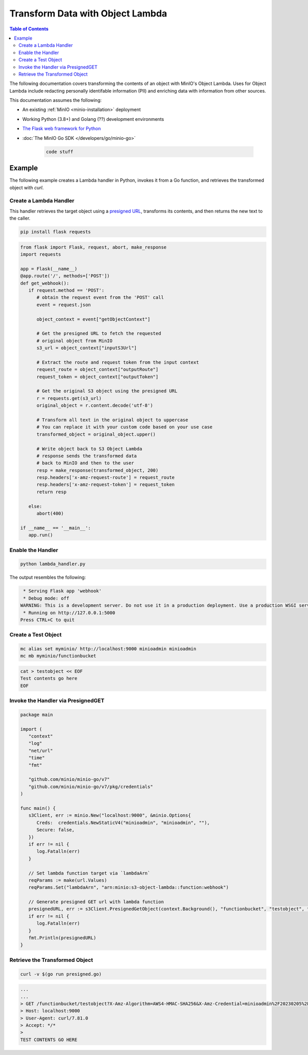 .. _developers-object-lambda:

=================================
Transform Data with Object Lambda
=================================

.. default-domain:: minio

.. contents:: Table of Contents
   :local:
   :depth: 2

The following documentation covers transforming the contents of an object with MinIO's Object Lambda.
Uses for Object Lambda include redacting personally identifable information (PII) and enriching data with information from other sources.

This documentation assumes the following:

- An existing :ref:`MinIO <minio-installation>` deployment
- Working Python (3.8+) and Golang (??) development environments
- `The Flask web framework for Python <https://palletsprojects.com/p/flask/>`__
- :doc:`The MinIO Go SDK </developers/go/minio-go>`
  
      .. code-block:: nginx
         :class: copyable

         code stuff


--------------------
Example
--------------------

The following example creates a Lambda handler in Python, invokes it from a Go function, and retrieves the transformed object with `curl`.


Create a Lambda Handler
~~~~~~~~~~~~~~~~~~~~~~~~~

This handler retrieves the target object using a `presigned URL <https://min.io/docs/minio/linux/developers/go/API.html#presigned-operations>`__, transforms its contents, and then returns the new text to the caller. 


.. code-block:: shell
   :class: copyable

   pip install flask requests

.. code-block:: py
   :class: copyable

   from flask import Flask, request, abort, make_response
   import requests

   app = Flask(__name__)
   @app.route('/', methods=['POST'])
   def get_webhook():
      if request.method == 'POST':
         # obtain the request event from the 'POST' call
         event = request.json

         object_context = event["getObjectContext"]

         # Get the presigned URL to fetch the requested
         # original object from MinIO
         s3_url = object_context["inputS3Url"]

         # Extract the route and request token from the input context
         request_route = object_context["outputRoute"]
         request_token = object_context["outputToken"]

         # Get the original S3 object using the presigned URL
         r = requests.get(s3_url)
         original_object = r.content.decode('utf-8')

         # Transform all text in the original object to uppercase
         # You can replace it with your custom code based on your use case
         transformed_object = original_object.upper()

         # Write object back to S3 Object Lambda
         # response sends the transformed data
         # back to MinIO and then to the user
         resp = make_response(transformed_object, 200)
         resp.headers['x-amz-request-route'] = request_route
         resp.headers['x-amz-request-token'] = request_token
         return resp

      else:
         abort(400)

   if __name__ == '__main__':
      app.run()




Enable the Handler
~~~~~~~~~~~~~~~~~~

.. code-block:: shell
   :class: copyable

   python lambda_handler.py


The output resembles the following:

.. code-block:: shell

   * Serving Flask app 'webhook'
   * Debug mode: off
  WARNING: This is a development server. Do not use it in a production deployment. Use a production WSGI server instead.
   * Running on http://127.0.0.1:5000
  Press CTRL+C to quit

   
Create a Test Object
~~~~~~~~~~~~~~~~~~~~

.. code-block:: shell
   :class: copyable

   mc alias set myminio/ http://localhost:9000 minioadmin minioadmin
   mc mb myminio/functionbucket


.. code-block::	shell
   :class: copyable

   cat > testobject << EOF
   Test contents go here
   EOF



	   
Invoke the Handler via PresignedGET
~~~~~~~~~~~~~~~~~~~~~~~~~~~~~~~~~~~


.. code-block:: go
   :class: copyable

   package main

   import (
      "context"
      "log"
      "net/url"
      "time"
      "fmt"

      "github.com/minio/minio-go/v7"
      "github.com/minio/minio-go/v7/pkg/credentials"
   )

   func main() {
      s3Client, err := minio.New("localhost:9000", &minio.Options{
         Creds:  credentials.NewStaticV4("minioadmin", "minioadmin", ""),
         Secure: false,
      })
      if err != nil {
         log.Fatalln(err)
      }

      // Set lambda function target via `lambdaArn`
      reqParams := make(url.Values)
      reqParams.Set("lambdaArn", "arn:minio:s3-object-lambda::function:webhook")

      // Generate presigned GET url with lambda function
      presignedURL, err := s3Client.PresignedGetObject(context.Background(), "functionbucket", "testobject", time.Duration(1000)*time.Second, reqParams)
      if err != nil {
         log.Fatalln(err)
      }
      fmt.Println(presignedURL)
   }


Retrieve the Transformed Object
~~~~~~~~~~~~~~~~~~~~~~~~~~~~~~~

.. code-block:: shell
   :class: copyable

   curl -v $(go run presigned.go)

.. code-block:: shell

   ...
   ...
   > GET /functionbucket/testobject?X-Amz-Algorithm=AWS4-HMAC-SHA256&X-Amz-Credential=minioadmin%2F20230205%2Fus-east-1%2Fs3%2Faws4_request&X-Amz-Date=20230205T173023Z&X-Amz-Expires=1000&X-Amz-SignedHeaders=host&lambdaArn=arn%3Aminio%3As3-object-lambda%3A%3Atoupper%3Awebhook&X-Amz-Signature=d7e343f0da9d4fa2bc822c12ad2f54300ff16796a1edaa6d31f1313c8e94d5b2 HTTP/1.1
   > Host: localhost:9000
   > User-Agent: curl/7.81.0
   > Accept: */*
   >
   TEST CONTENTS GO HERE


